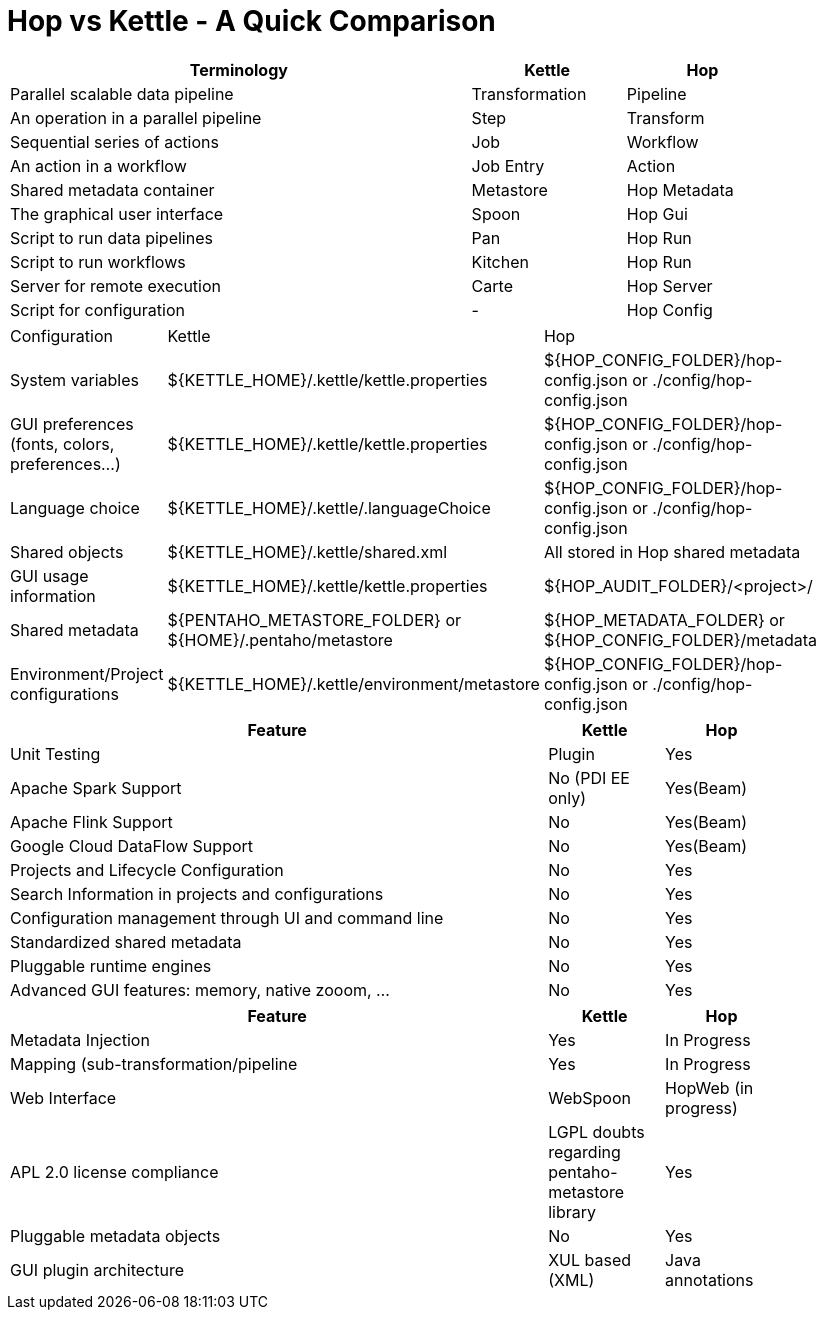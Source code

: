 [[HopvsKettle]]
:imagesdir: ../assets/images

= Hop vs Kettle - A Quick Comparison

[width=90%", cols="6,2,2", options="header"]
|===
|Terminology|Kettle|Hop
|Parallel scalable data pipeline|Transformation|Pipeline
|An operation in a parallel pipeline|Step|Transform
|Sequential series of actions|Job|Workflow
|An action in a workflow|Job Entry|Action
| Shared metadata container|Metastore|Hop Metadata
|The graphical user interface|Spoon|Hop Gui
|Script to run data pipelines|Pan|Hop Run
|Script to run workflows|Kitchen|Hop Run
|Server for remote execution|Carte|Hop Server
|Script for configuration|-|Hop Config
|===

[width="90%", cols="2,3,3", options="header]
|===
|Configuration|Kettle|Hop
|System variables|${KETTLE_HOME}/.kettle/kettle.properties|${HOP_CONFIG_FOLDER}/hop-config.json or ./config/hop-config.json
|GUI preferences (fonts, colors, preferences…)|${KETTLE_HOME}/.kettle/kettle.properties|${HOP_CONFIG_FOLDER}/hop-config.json or ./config/hop-config.json
|Language choice|${KETTLE_HOME}/.kettle/.languageChoice|${HOP_CONFIG_FOLDER}/hop-config.json or ./config/hop-config.json
|Shared objects|${KETTLE_HOME}/.kettle/shared.xml|All stored in Hop shared metadata
|GUI usage information|${KETTLE_HOME}/.kettle/kettle.properties|${HOP_AUDIT_FOLDER}/<project>/
|Shared metadata|${PENTAHO_METASTORE_FOLDER} or ${HOME}/.pentaho/metastore|${HOP_METADATA_FOLDER} or ${HOP_CONFIG_FOLDER}/metadata
|Environment/Project configurations|${KETTLE_HOME}/.kettle/environment/metastore|${HOP_CONFIG_FOLDER}/hop-config.json or ./config/hop-config.json
|===


[width="90%", cols="70%,15%,15%", options="header"]
|===
|Feature|Kettle|Hop
|Unit Testing|Plugin|Yes
|Apache Spark Support|No (PDI EE only)|Yes(Beam)
|Apache Flink Support|No|Yes(Beam)
|Google Cloud DataFlow Support|No|Yes(Beam)
|Projects and Lifecycle Configuration |No|Yes
|Search Information in projects and configurations|No|Yes
|Configuration management through UI and command line|No|Yes
|Standardized shared metadata|No|Yes
|Pluggable runtime engines|No|Yes
|Advanced GUI features: memory, native zooom, ...|No|Yes
|===

[width="90%", cols="70%,15%,15%", options="header"]
|===
|Feature|Kettle|Hop
|Metadata Injection|Yes|In Progress
|Mapping (sub-transformation/pipeline|Yes|In Progress
|Web Interface|WebSpoon|HopWeb (in progress)
|APL 2.0 license compliance|LGPL doubts regarding pentaho-metastore library|Yes
|Pluggable metadata objects|No|Yes
|GUI plugin architecture|XUL based (XML)|Java annotations
|===